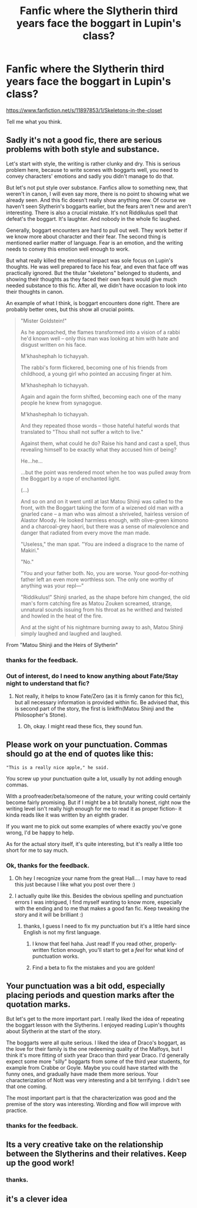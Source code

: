#+TITLE: Fanfic where the Slytherin third years face the boggart in Lupin's class?

* Fanfic where the Slytherin third years face the boggart in Lupin's class?
:PROPERTIES:
:Score: 11
:DateUnix: 1460736149.0
:DateShort: 2016-Apr-15
:FlairText: Promotion
:END:
[[https://www.fanfiction.net/s/11897853/1/Skeletons-in-the-closet]]

Tell me what you think.


** Sadly it's not a good fic, there are serious problems with both style and substance.

Let's start with style, the writing is rather clunky and dry. This is serious problem here, because to write scenes with boggarts well, you need to convey characters' emotions and sadly you didn't manage to do that.

But let's not put style over substance. Fanfics allow to something new, that weren't in canon, I will even say more, there is no point to showing what we already seen. And this fic doesn't really show anything new. Of course we haven't seen Slytherin's boggarts earlier, but the fears aren't new and aren't interesting. There is also a crucial mistake. It's not Riddikulus spell that defeat's the boggart. It's laughter. And nobody in the whole fic laughed.

Generally, boggart encounters are hard to pull out well. They work better if we know more about character and their fear. The second thing is mentioned earlier matter of language. Fear is an emotion, and the writing needs to convey this emotion well enough to work.

But what really killed the emotional impact was sole focus on Lupin's thoughts. He was well prepared to face his fear, and even that face off was practically ignored. But the titular "skeletons" belonged to students, and showing their thoughts as they faced their own fears would give much needed substance to this fic. After all, we didn't have occasion to look into their thoughts in canon.

An example of what I think, is boggart encounters done right. There are probably better ones, but this show all crucial points.

#+begin_quote
  "Mister Goldstein!"

  As he approached, the flames transformed into a vision of a rabbi he'd known well -- only this man was looking at him with hate and disgust written on his face.

  M'khashephah lo tichayyah.

  The rabbi's form flickered, becoming one of his friends from childhood, a young girl who pointed an accusing finger at him.

  M'khashephah lo tichayyah.

  Again and again the form shifted, becoming each one of the many people he knew from synagogue.

  M'khashephah lo tichayyah.

  And they repeated those words -- those hateful hateful words that translated to "Thou shall not suffer a witch to live."

  Against them, what could he do? Raise his hand and cast a spell, thus revealing himself to be exactly what they accused him of being?

  He...he...

  ...but the point was rendered moot when he too was pulled away from the Boggart by a rope of enchanted light.

  (...)

  And so on and on it went until at last Matou Shinji was called to the front, with the Boggart taking the form of a wizened old man with a gnarled cane -- a man who was almost a shriveled, hairless version of Alastor Moody. He looked harmless enough, with olive-green kimono and a charcoal-grey haori, but there was a sense of malevolence and danger that radiated from every move the man made.

  "Useless," the man spat. "You are indeed a disgrace to the name of Makiri."

  "No."

  "You and your father both. No, you are worse. Your good-for-nothing father left an even more worthless son. The only one worthy of anything was your repl---"

  "Riddikulus!" Shinji snarled, as the shape before him changed, the old man's form catching fire as Matou Zouken screamed, strange, unnatural sounds issuing from his throat as he writhed and twisted and howled in the heat of the fire.

  And at the sight of his nightmare burning away to ash, Matou Shinji simply laughed and laughed and laughed.
#+end_quote

From "Matou Shinji and the Heirs of Slytherin"
:PROPERTIES:
:Author: Satanniel
:Score: 7
:DateUnix: 1460743282.0
:DateShort: 2016-Apr-15
:END:

*** thanks for the feedback.
:PROPERTIES:
:Score: 5
:DateUnix: 1460750451.0
:DateShort: 2016-Apr-16
:END:


*** Out of interest, do I need to know anything about Fate/Stay night to understand that fic?
:PROPERTIES:
:Author: raddaya
:Score: 1
:DateUnix: 1460873428.0
:DateShort: 2016-Apr-17
:END:

**** Not really, it helps to know Fate/Zero (as it is firmly canon for this fic), but all necessary information is provided within fic. Be advised that, this is second part of the story, the first is linkffn(Matou Shinji and the Philosopher's Stone).
:PROPERTIES:
:Author: Satanniel
:Score: 1
:DateUnix: 1460884998.0
:DateShort: 2016-Apr-17
:END:

***** Oh, okay. I might read these fics, they sound fun.
:PROPERTIES:
:Author: raddaya
:Score: 1
:DateUnix: 1460885251.0
:DateShort: 2016-Apr-17
:END:


** Please work on your punctuation. Commas should go at the end of quotes like this:

#+begin_example
   "This is a really nice apple," he said.
#+end_example

You screw up your punctuation quite a lot, usually by not adding enough commas.

With a proofreader/beta/someone of the nature, your writing could certainly become fairly promising. But if I might be a bit brutally honest, right now the writing level isn't really high enough for me to read it as proper fiction- it kinda reads like it was written by an eighth grader.

If you want me to pick out some examples of where exactly you've gone wrong, I'd be happy to help.

As for the actual story itself, it's quite interesting, but it's really a little too short for me to say much.
:PROPERTIES:
:Author: raddaya
:Score: 4
:DateUnix: 1460739503.0
:DateShort: 2016-Apr-15
:END:

*** Ok, thanks for the feedback.
:PROPERTIES:
:Score: 3
:DateUnix: 1460750496.0
:DateShort: 2016-Apr-16
:END:

**** Oh hey I recognize your name from the great Hall.... I may have to read this just because I like what you post over there :)
:PROPERTIES:
:Score: 1
:DateUnix: 1460757084.0
:DateShort: 2016-Apr-16
:END:


**** I actually quite like this. Besides the obvious spelling and punctuation errors I was intrigued, I find myself wanting to know more, especially with the ending and to me that makes a good fan fic. Keep tweaking the story and it will be brilliant :)
:PROPERTIES:
:Score: 1
:DateUnix: 1460757500.0
:DateShort: 2016-Apr-16
:END:

***** thanks, I guess I need to fix my punctuation but it's a little hard since English is not my first language.
:PROPERTIES:
:Score: 1
:DateUnix: 1460762463.0
:DateShort: 2016-Apr-16
:END:

****** I know that feel haha. Just read! If you read other, properly-written fiction enough, you'll start to get a /feel/ for what kind of punctuation works.
:PROPERTIES:
:Author: raddaya
:Score: 2
:DateUnix: 1460782541.0
:DateShort: 2016-Apr-16
:END:


****** Find a beta to fix the mistakes and you are golden!
:PROPERTIES:
:Score: 1
:DateUnix: 1460773039.0
:DateShort: 2016-Apr-16
:END:


** Your punctuation was a bit odd, especially placing periods and question marks after the quotation marks.

But let's get to the more important part. I really liked the idea of repeating the boggart lesson with the Slytherins. I enjoyed reading Lupin's thoughts about Slytherin at the start of the story.

The boggarts were all quite serious. I liked the idea of Draco's boggart, as the love for their family is the one redeeming quality of the Malfoys, but I think it's more fitting of sixth year Draco than third year Draco. I'd generally expect some more "silly" boggarts from some of the third year students, for example from Crabbe or Goyle. Maybe you could have started with the funny ones, and gradually have made them more serious. Your characterization of Nott was very interesting and a bit terrifying. I didn't see that one coming.

The most important part is that the characterization was good and the premise of the story was interesting. Wording and flow will improve with practice.
:PROPERTIES:
:Score: 3
:DateUnix: 1460743357.0
:DateShort: 2016-Apr-15
:END:

*** thanks for the feedback.
:PROPERTIES:
:Score: 2
:DateUnix: 1460750472.0
:DateShort: 2016-Apr-16
:END:


** Its a very creative take on the relationship between the Slytherins and their relatives. Keep up the good work!
:PROPERTIES:
:Author: Ramellan
:Score: 1
:DateUnix: 1460741822.0
:DateShort: 2016-Apr-15
:END:

*** thanks.
:PROPERTIES:
:Score: 1
:DateUnix: 1460750482.0
:DateShort: 2016-Apr-16
:END:


** it's a clever idea
:PROPERTIES:
:Author: sfjoellen
:Score: 1
:DateUnix: 1460838247.0
:DateShort: 2016-Apr-17
:END:
